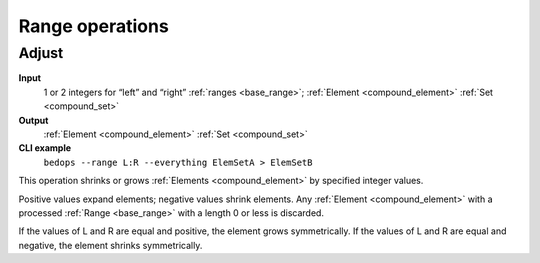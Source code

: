 .. _op_range:

Range operations
================

.. _op_range_adjust:

======
Adjust
======

**Input**
      1 or 2 integers for “left” and “right” :ref:`ranges <base_range>`; :ref:`Element <compound_element>` :ref:`Set <compound_set>`
**Output**
      :ref:`Element <compound_element>` :ref:`Set <compound_set>`
**CLI example**
      ``bedops --range L:R --everything ElemSetA > ElemSetB``

This operation shrinks or grows :ref:`Elements <compound_element>` by specified integer values. 

Positive values expand elements; negative values shrink elements. Any :ref:`Element <compound_element>` with a processed :ref:`Range <base_range>` with a length 0 or less is discarded. 

If the values of L and R are equal and positive, the element grows symmetrically. If the values of L and R are equal and negative, the element shrinks symmetrically.
